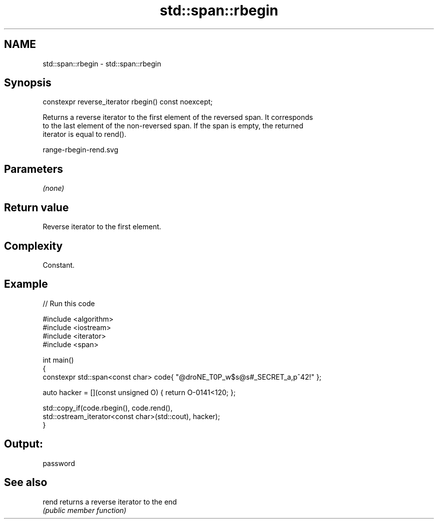 .TH std::span::rbegin 3 "2021.11.17" "http://cppreference.com" "C++ Standard Libary"
.SH NAME
std::span::rbegin \- std::span::rbegin

.SH Synopsis
   constexpr reverse_iterator rbegin() const noexcept;

   Returns a reverse iterator to the first element of the reversed span. It corresponds
   to the last element of the non-reversed span. If the span is empty, the returned
   iterator is equal to rend().

   range-rbegin-rend.svg

.SH Parameters

   \fI(none)\fP

.SH Return value

   Reverse iterator to the first element.

.SH Complexity

   Constant.

.SH Example


// Run this code

 #include <algorithm>
 #include <iostream>
 #include <iterator>
 #include <span>

 int main()
 {
     constexpr std::span<const char> code{ "@droNE_T0P_w$s@s#_SECRET_a,p^42!" };

     auto hacker = [](const unsigned O) { return O-0141<120; };

     std::copy_if(code.rbegin(), code.rend(),
         std::ostream_iterator<const char>(std::cout), hacker);
 }

.SH Output:

 password

.SH See also

   rend returns a reverse iterator to the end
        \fI(public member function)\fP
